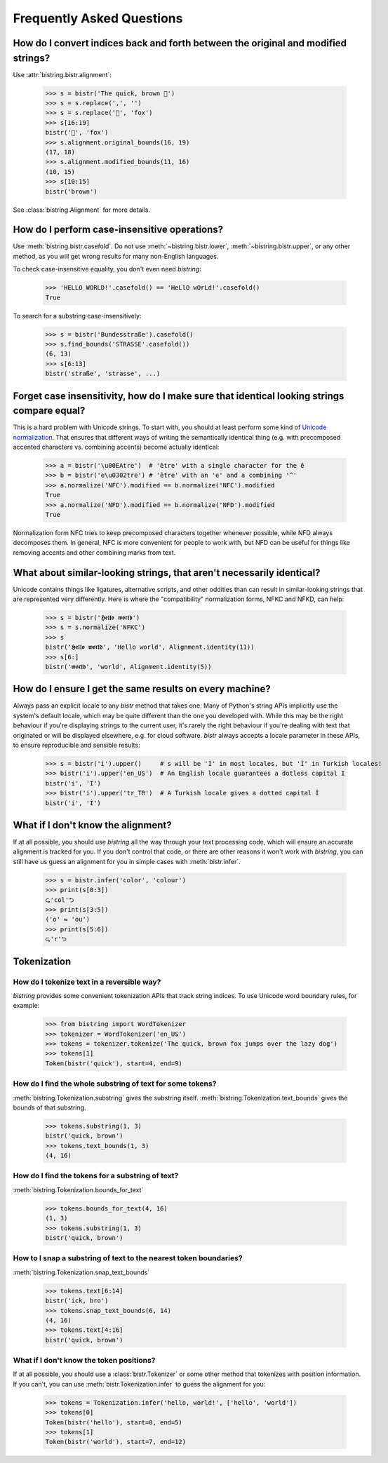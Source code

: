 Frequently Asked Questions
==========================

.. testsetup:: *

    from bistring import bistr, Tokenization


How do I convert indices back and forth between the original and modified strings?
----------------------------------------------------------------------------------

Use :attr:`bistring.bistr.alignment`:

    >>> s = bistr('The quick, brown 🦊')
    >>> s = s.replace(',', '')
    >>> s = s.replace('🦊', 'fox')
    >>> s[16:19]
    bistr('🦊', 'fox')
    >>> s.alignment.original_bounds(16, 19)
    (17, 18)
    >>> s.alignment.modified_bounds(11, 16)
    (10, 15)
    >>> s[10:15]
    bistr('brown')

See :class:`bistring.Alignment` for more details.


How do I perform case-insensitive operations?
---------------------------------------------

Use :meth:`bistring.bistr.casefold`.
Do not use :meth:`~bistring.bistr.lower`, :meth:`~bistring.bistr.upper`, or any other method, as you will get wrong results for many non-English languages.

To check case-insensitive equality, you don't even need `bistring`:

    >>> 'HELLO WORLD!'.casefold() == 'HeLlO wOrLd!'.casefold()
    True

To search for a substring case-insensitively:

    >>> s = bistr('Bundesstraße').casefold()
    >>> s.find_bounds('STRASSE'.casefold())
    (6, 13)
    >>> s[6:13]
    bistr('straße', 'strasse', ...)


Forget case insensitivity, how do I make sure that identical looking strings compare equal?
-------------------------------------------------------------------------------------------

This is a hard problem with Unicode strings.
To start with, you should at least perform some kind of `Unicode normalization <https://unicode.org/reports/tr15/>`_.
That ensures that different ways of writing the semantically identical thing (e.g. with precomposed accented characters vs. combining accents) become actually identical:

    >>> a = bistr('\u00EAtre')  # 'être' with a single character for the ê
    >>> b = bistr('e\u0302tre') # 'être' with an 'e' and a combining '^'
    >>> a.normalize('NFC').modified == b.normalize('NFC').modified
    True
    >>> a.normalize('NFD').modified == b.normalize('NFD').modified
    True

Normalization form NFC tries to keep precomposed characters together whenever possible, while NFD always decomposes them.
In general, NFC is more convenient for people to work with, but NFD can be useful for things like removing accents and other combining marks from text.


What about similar-looking strings, that aren't necessarily identical?
----------------------------------------------------------------------

Unicode contains things like ligatures, alternative scripts, and other oddities than can result in similar-looking strings that are represented very differently.
Here is where the "compatibility" normalization forms, NFKC and NFKD, can help:

    >>> s = bistr('𝕳𝖊𝖑𝖑𝖔 𝖜𝖔𝖗𝖑𝖉')
    >>> s = s.normalize('NFKC')
    >>> s
    bistr('𝕳𝖊𝖑𝖑𝖔 𝖜𝖔𝖗𝖑𝖉', 'Hello world', Alignment.identity(11))
    >>> s[6:]
    bistr('𝖜𝖔𝖗𝖑𝖉', 'world', Alignment.identity(5))


How do I ensure I get the same results on every machine?
--------------------------------------------------------

Always pass an explicit locale to any `bistr` method that takes one.
Many of Python's string APIs implicitly use the system's default locale, which may be quite different than the one you developed with.
While this may be the right behaviour if you're displaying strings to the current user, it's rarely the right behaviour if you're dealing with text that originated or will be displayed elsewhere, e.g. for cloud software.
`bistr` always accepts a locale parameter in these APIs, to ensure reproducible and sensible results:

    >>> s = bistr('i').upper()     # s will be 'I' in most locales, but 'İ' in Turkish locales!
    >>> bistr('i').upper('en_US')  # An English locale guarantees a dotless capital I
    bistr('i', 'I')
    >>> bistr('i').upper('tr_TR')  # A Turkish locale gives a dotted capital İ
    bistr('i', 'İ')


What if I don't know the alignment?
-----------------------------------

If at all possible, you should use `bistring` all the way through your text processing code, which will ensure an accurate alignment is tracked for you.
If you don't control that code, or there are other reasons it won't work with `bistring`, you can still have us guess an alignment for you in simple cases with :meth:`bistr.infer`.

    >>> s = bistr.infer('color', 'colour')
    >>> print(s[0:3])
    ⮎'col'⮌
    >>> print(s[3:5])
    ('o' ⇋ 'ou')
    >>> print(s[5:6])
    ⮎'r'⮌


Tokenization
------------

How do I tokenize text in a reversible way?
^^^^^^^^^^^^^^^^^^^^^^^^^^^^^^^^^^^^^^^^^^^

`bistring` provides some convenient tokenization APIs that track string indices.
To use Unicode word boundary rules, for example:

    >>> from bistring import WordTokenizer
    >>> tokenizer = WordTokenizer('en_US')
    >>> tokens = tokenizer.tokenize('The quick, brown fox jumps over the lazy dog')
    >>> tokens[1]
    Token(bistr('quick'), start=4, end=9)


How do I find the whole substring of text for some tokens?
^^^^^^^^^^^^^^^^^^^^^^^^^^^^^^^^^^^^^^^^^^^^^^^^^^^^^^^^^^

:meth:`bistring.Tokenization.substring` gives the substring itself.
:meth:`bistring.Tokenization.text_bounds` gives the bounds of that substring.

    >>> tokens.substring(1, 3)
    bistr('quick, brown')
    >>> tokens.text_bounds(1, 3)
    (4, 16)


How do I find the tokens for a substring of text?
^^^^^^^^^^^^^^^^^^^^^^^^^^^^^^^^^^^^^^^^^^^^^^^^^

:meth:`bistring.Tokenization.bounds_for_text`

    >>> tokens.bounds_for_text(4, 16)
    (1, 3)
    >>> tokens.substring(1, 3)
    bistr('quick, brown')


How to I snap a substring of text to the nearest token boundaries?
^^^^^^^^^^^^^^^^^^^^^^^^^^^^^^^^^^^^^^^^^^^^^^^^^^^^^^^^^^^^^^^^^^

:meth:`bistring.Tokenization.snap_text_bounds`

    >>> tokens.text[6:14]
    bistr('ick, bro')
    >>> tokens.snap_text_bounds(6, 14)
    (4, 16)
    >>> tokens.text[4:16]
    bistr('quick, brown')


What if I don't know the token positions?
^^^^^^^^^^^^^^^^^^^^^^^^^^^^^^^^^^^^^^^^^

If at all possible, you should use a :class:`bistr.Tokenizer` or some other method that tokenizes with position information.
If you can't, you can use :meth:`bistr.Tokenization.infer` to guess the alignment for you:

    >>> tokens = Tokenization.infer('hello, world!', ['hello', 'world'])
    >>> tokens[0]
    Token(bistr('hello'), start=0, end=5)
    >>> tokens[1]
    Token(bistr('world'), start=7, end=12)

